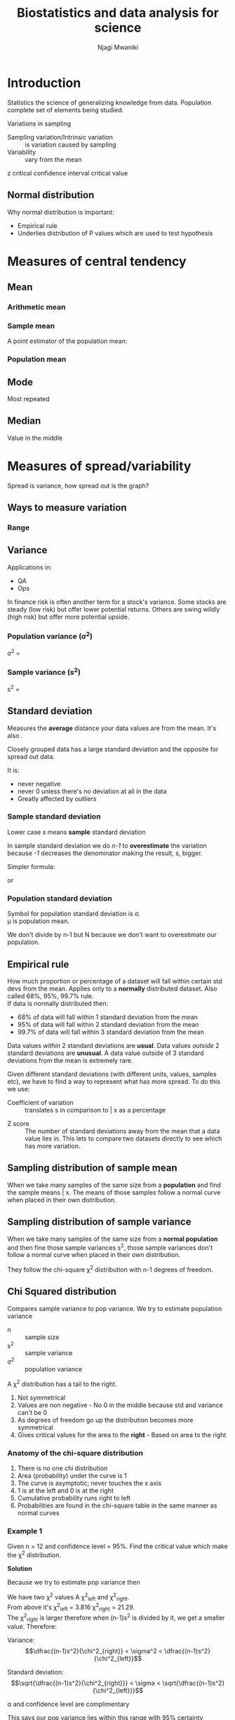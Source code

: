 #+TITLE: Biostatistics and data analysis for science
#+AUTHOR: Njagi Mwaniki
#+OPTIONS: date:nil

#+LATEX: \newpage


* Introduction
Statistics the science of generalizing knowledge from data.
Population complete set of elements being studied.

Variations in sampling

 - Sampling variation/Intrinsic variation :: is variation caused by sampling
 - Variability :: vary from the mean

z critical
confidence interval
critical value

** Normal distribution
Why normal distribution is important:
 - Empirical rule
 - Underlies distribution of P values which are used to test hypothesis

#+LATEX: \newpage
* Measures of central tendency
** Mean

*** Arithmetic mean

\begin{equation*}
\bar x = \dfrac{\sum\limits^{n}_{i=1} x_i }{n}
\end{equation*}


*** Sample mean
A point estimator of the population mean:

\begin{equation*}
\bar x = \dfrac{\sum\limits^{n}_{i=1} x_i }{n}
\end{equation*}


*** Population mean
\begin{equation*}
\mu = \dfrac{\sum\limits^{n}_{i=1} x_i }{N}
\end{equation*}

** Mode
Most repeated

** Median
Value in the middle

#+LATEX: \newpage
* Measures of spread/variability
Spread is variance, how spread out is the graph?

** Ways to measure variation
*** Range
\begin{equation*}
Range = max\ value - min\ value
\end{equation*}
** Variance
 Applications in:
  - QA
  - Ops

 In finance risk is often another term for a stock's variance.
 Some stocks are steady (low risk) but offer lower potential returns.
 Others are swing wildly (high risk) but offer more potential upside. 

*** Population variance (\sigma^2)

\sigma^2 = \dfrac{\Sigma (x_i - \mu)^2}{N}

*** Sample variance (s^2)

s^2 = \dfrac{\Sigma (x_i - \bar x)^2}{n-1}

** Standard deviation
Measures the *average* distance your data values are from the mean.
It's also \sqrt{variance}. 

Closely grouped data has a large standard deviation and the opposite for spread out data.

It is:
 - never negative
 - never 0 unless there's no deviation at all in the data
 - Greatly affected by outliers

*** Sample standard deviation

Lower case /s/ means *sample* standard deviation

\begin{equation*}
s = \sqrt{\frac{\sum\limits^{n}_{i=1} (x_i-\bar x)^2 }{n-1}}
\end{equation*}

In sample standard deviation we do /n-1/ to *overestimate* the variation
because /-1/ decreases the denominator making the result, s, bigger.


Simpler formula:

\begin{equation*}
s = \sqrt\frac{n\sum\limits^{n}_{i=1} x_i^2 - (\sum\limits^{n}_{i=1} x_i)^2} {n(n-1)} \\
\end{equation*}

or 
\begin{equation*}
 s = \sqrt\frac{n\sum x^2 - (\sum x)^2} {n(n-1)}
\end{equation*}

*** Population standard deviation

Symbol for population standard deviation is \sigma. \\
\mu is population mean.

\begin{equation*}
\sigma = \sqrt\frac{\sum\limits^{n}_{i=1}(x_i-\mu)^2}{N}
\end{equation*}

We don't divide by n-1 but N because we don't want to overestimate our population.

** Empirical rule
How much proportion or percentage of a dataset will fall within certain std devs from the mean.
Applies only to a *normally* distributed dataset.
Also called 68%, 95%, 99.7% rule. \\
If data is normally distributed then:
 - 68% of data will fall within 1 standard deviation from the mean
 - 95% of data will fall within 2 standard deviation from the mean
 - 99.7% of data will fall within 3 standard deviation from the mean


Data values /within/ 2 standard deviations are *usual*.
Data values /outside/ 2 standard deviations are *unusual*.
A data value outside of 3 standard deviations from the mean is extremely rare.

Given different standard deviations (with different units, values, samples etc), we have to find a way to represent what has more spread.
To do this we use:
  - Coefficient of variation :: translates s in comparison to \bar x as a percentage

\begin{equation*}
c.v. = \frac{s}{\bar x} * 100
\end{equation*}

  - Z score :: The number of standard deviations away from the mean that a data value lies in. This lets to compare two datasets directly to see which has more variation.

** Sampling distribution of sample mean
When we take many samples of the same size from a *population* and find the sample means \bar x.
The means of those samples follow a normal curve when placed in their own distribution.

** Sampling distribution of sample variance
When we take many samples of the same size from a *normal population* and then fine those sample variances s^2, those sample variances don't follow a normal curve when placed in their own distribution.

They follow the chi-square \chi^2 distribution with n-1 degrees of freedom.

** Chi Squared distribution

Compares sample variance to pop variance.
We try to estimate population variance

\begin{equation*}
\chi^2 = \frac{(n-1) s^2}{\sigma^2}
\end{equation*}

 - n :: sample size
 - s^2 :: sample variance
 - \sigma^2 :: population variance

A \chi^2 distribution has a tail to the right.

 1. Not symmetrical
 2. Values are non negative -  No 0 in the middle because std and variance can't be 0
 3. As degrees of freedom go up the distribution becomes more symmetrical
 4. Gives critical values for the area to the *right* - Based on area to the right

*** Anatomy of the chi-square distribution
   1. There is no one chi distribution
   2. Area (probability) under the curve is 1
   3. The curve is asymptotic; never touches the x axis
   4. 1 is at the left and 0 is at the right
   5. Cumulative probability runs right to left
   6. Probabilities are found in the chi-square table in the same manner as normal curves

*** Example 1
Given n = 12 and confidence level = 95%. Find the critical value which make the \chi^2 distribution.

*Solution*

\begin{equation*}
\alpha = 1-0.95 = 0.05 \\

\dfrac{0.05}{2} = 0.025\\

From the table:\\
Using\ 0.025\ as\ P:\ Area\ to\ the\ right \chi^2 critical\ value = 21.29\\

Using\ 0.975\ as\ P:\ Area\ to\ the\ left \chi^2 critical\ value = 3.816

\end{equation*}

Because we try to estimate pop variance then

\begin{equation*}
\chi^2 = \frac{(n-1) s^2}{\sigma^2}
\rightarrow
\sigma^2= \frac{(n-1) s^2}{\chi^2} 


\end{equation*}

We have two \chi^2 values A \chi^2_{left} and \chi^2_{right}.\\
From above it's \chi^2_{left} = 3.816 \chi^2_{right} = 21.29.\\
The  \chi^2_{right} is larger therefore when (n-1)s^2 is divided by it, we get a smaller value. Therefore:


Variance:
$$\dfrac{(n-1)s^2}{\chi^2_{right}} < \sigma^2 <  \dfrac{(n-1)s^2}{\chi^2_{left}}$$

Standard deviation:
$$\sqrt{\dfrac{(n-1)s^2}{\chi^2_{right}}} < \sigma <  \sqrt{\dfrac{(n-1)s^2}{\chi^2_{left}}}$$

\alpha and confidence level are complimentary

This says our pop variance lies within this range with 95% certainty

*** Example 2
We sample 10 phone chargers and we have a std dev of 0.15 volts. Construct a 95% CI for \sigma and \sigma^2.

*Solution*

\begin{align*}
s = 0.15

n  = 10

\alpha = 0.05\\[1mm]

\chi^2_{right}\ 0.025 \rightarrow 19.023 \\[1mm]

\chi^2_{left}\ 0.975 \rightarrow 2.7 \\[1mm]

\dfrac{(n-1)s^2}{\chi^2_{right}} < \sigma^2 <  \dfrac{(n-1)0.15^2}{\chi^2_{left}} \\[3mm]

\dfrac{(10-1)0.15^2}{19.023} < \sigma^2 <  \dfrac{(10-1)s^2}{2.7} \\[1mm]

0.0105 <  \sigma^2 < 0.075

For voltage specifically use the sqaure root to get:
0.1031 <  \sigma < 0.2738

\end{align*}

** F ratio and F distribution
Whether 2 sample variances are equal given the limits of random sampling
We want to know whether a difference is statistically significant or caused by a sampling error.

**** F ratio
 
F = \dfrac{larger\ sample\ variance}{smaller\ sample\ variance} = \dfrac{s^2_x}{s^2_y}


**** F distribution
The distribution of F ratios
sample df = n - 1

**** Equality of variance
Are the variances equal or not?

#+LATEX: \newpage
* Measures of relative standing
Comparing measures between or within datasets.
This lets you compare the variation of two samples or populations.

** Coefficient of variation
The ratio of standard deviation to the mean as a percentage

\begin{equation*}
c.v. = \frac{s}{\bar x} * 100
\end{equation*}

** Z score
The number of standard deviations that data value is away from the mean.
Same for sample as well as population.
Z scores can be negative or positive.
A z score at the mean is 0
Z scores can also be usual >= -2 && <= 2 or unusual < -2 && > 2
The larger the z score in terms of absolute value the more rare the data.

Sample
\begin{equation*}
z = \frac{x - \bar x}{s}
\end{equation*}

Population
\begin{equation*}
z = \frac{x - \mu}{\sigma}
\end{equation*}

** Quartiles
Data has to be sorted, has to be values.
Go from left to right:
 - Q1 :: bottom 25%
 - Q2 (median) :: bottom 50%
 - Q3 :: bottom 75% of the data
There's no Q4 because that's everything.

|---+---+---+----+----+----+----+----|
| 1 | 3 | 6 | 10 | 15 | 21 | 28 | 36 |
|---+---+---+----+----+----+----+----|

In the sample above:\\
Q1 = 4.5\\
Q2 = 12.5\\
Q3 = 24.5

|---+---+---+----+----+----+----+----+----|
| 1 | 3 | 6 | 10 | 15 | 21 | 28 | 36 | 39 |
|---+---+---+----+----+----+----+----+----|

We pretend in this case that the 15 doesn't exist.\\
Q1 = 4.5\\
Q2 = 15\\
Q3 = 32

** Percentiles
Separates data into 100 parts. We have 99 parts

\begin{equation*}
Percentile\ of\ x = \frac{number\ of\ values\ less\ than\ x}{total\ number\ of\ values}*100
\end{equation*}

** InterQuartile range (IQR)

75th percentile - 25th percentile

#+LATEX: \newpage
* Population vs sample data
** Population data
The population is defined by the researcher e.g all women, all bulbs produced by a certain company etc.
Populations can be large, it's hard to collect data on each member of a population.

Collecting data on all members of a population is called a [[https://en.wikipedia.org/wiki/Census][census]].

** Sample data
When we need to make a conclusion about our population we use a sample.
A small but well chosen sample can accurately represent the population.

Sample guidelines:
 - All elements in the sample should be part of the population
 - The sample should be representative of the population
 - In most cases (if not all) samples from the population should be independent of each other

Kinds of samples:
 - Random

A sample is always an approximation of the population. Therefore:
 - Sample data sets always have error built into them
 - 

#+LATEX: \newpage
** Point estimate
Using a single value from a sample to approximate an entire population parameter.

\begin{equation*}
p = population proportion\ of\ successes

\^{p} = sample proportion\ of\ success = \dfrac{x}{n}

\^{q} = sample proportion\ of\ failure = 1-\^{p}

\^{p} is a *point estimate* for p
\end{equation*}


You have no idea how accurate the point estimate is.

** Confidence interval
*Range* of numbers used to estimate a population parameter.
Estimates a population proportion from a sample proportion.

They have:
 1. Confidence level (1-\alpha): how confident you are that the actual value of the population parameter will be inside the interval. 
    - \alpha is the complement of the confidence level.
    - most common confidence levels:
      * 90% \rightarrow \alpha = 0.1
      * 95% (most used) \rightarrow \alpha = 0.05
      * 99% \rightarrow \alpha = 0.01

Requirements:
 1. A random sample.
 2. Conditions for binomial
    - Fixed number of trials
    - Trials are independent
    - Two outcomes (success or failure)
    - n*p >= 5 and n*q >= 5

Example: The 95% CI for p is 0.38 < p < 0.497
I don't know what p is but I'm 95% sure that it falls between 0.38 and 0.497 of the population

** Critical value
A z score that separates the likely region from the unlikely region. 

** Margin of error
Max difference between \^{p} and p.

\begin{equation*}
E = Z_{\alpha/2}\sqrt{\dfrac{\hat{p}-\hat{q}}{n}}
\end{equation*}

*** Example
 We are given that n = 670, \^{p} = 0.85, we also jusqt learned that the standard eror of the sample proportion is SE = p(1-p). Which of
the below is the correct calculation of the 95% confidence interval?
 
\begin{equation*}
0.85 \pm 1.96 * \sqrt{\dfrac{0.85*0.15}{670}}
\end{equation*}

* Descriptive statistics
** z-scores
Measure of *distance* from the mean. \\
How far from the mean is a is a given data point.
How many *standard deviations* away (above or below) from the mean is a data point.
Standard deviation here is a unit of measurement like a kg, meter etc.

z-scores are standardized measures where the unit is a standard deviations.

z score of the mean is 0 because it's zero distance from itself.

Like mass of person x is 5 kgs; we can say z-score of x is 1 standard deviations.


*** Formula

\begin{equation*}
z_{datapoint} = \frac{data\ point - mean\ value}{standard\ deviation}
\end{equation*}

**** Population
\begin{equation*}
z_x = \dfrac{x - \mu}{\sigma}
\end{equation*}


**** Sample
\begin{equation*}
z_x = \dfrac{x - \bar x}{s}
\end{equation*}

#+LATEX: \newpage
* Correlation
Independent variable should be on the x axis while the dependent variable should be on the y axis.
Correlation seeks a statistical relationship between *two* variables or *bivariate* data.

A regression model is unique to the data it represents.
Adding data will change the regression model.
It's not proper to extrapolate above or below data being evaluated.
How much better is our line of fit compared to only using the mean of the dependent variable.

** Dependence

** Correlation and causation
It is tempting to assume that one variable causes another however, correlation doesn't imply causation.
** Uses of correlation
  - comparing models :: You compare a given model against just the mean of the dependent variable
  - prediction :: useful because they indicate a *predictive* relationship that can be exploited in practice

** Correlation coefficient (r)
Correlation coefficient is a popular way of summarizing a scatter plot into one value between 1 and -1.

  * +ve slope is +ve correlation
  * -ve slope is -ve correlation
  * 0 slope is no correlation

/A weak correlation is closer to 0; whereas a strong correlation is near 1 or -1/

** Steps
*** 1. Fit line
Helps fit a straight line through the data 
Minimum square distances between fitted line and individual points
***  2. Remember slope
Remembers if slope is pointing upwards or downwards
***  3. Quality of fit of the straight line for the data
Shows how well the slope fits the data based on whether the correlation is weak or strong

** Example
Trying to see whether more fertilizer leads to higher yields of beans

|------------------+---+---+---+---+---+---+---|
| Fertilizer (lbs) | 2 | 1 | 3 | 2 | 4 | 5 | 3 |
|------------------+---+---+---+---+---+---+---|
| Bushels of beans | 4 | 3 | 4 | 3 | 6 | 5 | 5 |
|------------------+---+---+---+---+---+---+---|

| x | y | x \cdot y | x^2 | y^2 |
|---+---+----------+-----+-----|
| 2 | 4 |        8 |   4 |  16 |
| 1 | 3 |        3 |   1 |   9 |
| 3 | 4 |       12 |   9 |  16 |
| 2 | 3 |        6 |   4 |   9 |
| 4 | 6 |       24 |  16 |  36 |
| 5 | 5 |       25 |  25 |  25 |
| 3 | 5 |       15 |   9 |  25 |

\begin{align*}
\Sigma x 20
\Sigma y 30
\Sigma x \cdot y 93
\Sigma x^2 68
\Sigma y^2 136

r = \dfrac{n(\Sigma x \cdot y) - (\Sigma x)(\Sigma y)}{\sqrt{(n(\Sigma x^2) - (\Sigma x)^2) (n(\Sigma y^2) - (\Sigma y)^2)}}
\end{align*}

** Fit
** Residuals/errors
These are values of how far our values are from the line of best fit

** Coefficient of determination

Calculated by: r^2 = SSR/SST

When r^2*100 we get the percentage of results due to SSE



#+LATEX: \newpage
#+LATEX: \newpage
* Simple linear regression
We compare a model of the dependent variable on it's own against
a model of the dependent variable against the independent variable.

Assume:
 - normal distribution
 - both x and y are continuous
 - both x and y are numerical

** Coming up with a regression line
Get the *centroid* point made by \( (\bar x, \bar y) \).
Your line of best fit must pass through the centroid.

\begin{align*}

\beta_0 = intercept

\beta_1 = gradient

\^{y}_i = \beta_0 + \beta_1 x \rightarrow Similar\ to: y = mx + c\\[2mm]

\beta_1 = \dfrac {\Sigma (x_i - \bar x) (y_i - \bar y)}{\Sigma (x_i - \bar x)^2}\\[1mm]
\end{align*}

** SSE (Sum of squared Errors)
TODO
** SST (Total Sum of Squares)
$$\Sigma (x_i - \bar x)^2$$

** SSR (Sum of squares due to regression)
SSR = Sum of squared errors of \bar y alone - Sum of squared errors of best line of fit

#+LATEX: \newpage
* Logistic regression
Dependent variable is binary
We want to link our probabilities back to 0 & 1

Logistic regression seeks to:

 1. *Model* the probability of an event occurring based on the values of an independent variable, which can be categorical or numerical.
 2. *Estimate* the prob that an event occurs for a randomly selected observation vs the prob that the event doesn't occur
 3. *Predict* the effect of a series of vars on a binary response var
 4. *Classify* observations by estimating the prob that an observation is in particular category (e.g bank loan approved or not)

** Probability
** Odds

Odds are probability of something occurring / probability of something not occurring

$$odds = \dfrac{P(occurring)}{P(not\ occurring)}$$

Probability of it not occurring is: 1 - probability of it occurring

$$odds =  \dfrac{p}{q} = \dfrac{p}{1-p}$$

/What about events that have a probability of 1 occurring? We get odds of infinity/

*** Examples 

**** Flipping a fair coin
Odds of getting heads:

odds(heads) = \dfrac{0.5}{0.5} = 1 or 1:1

**** Rolling a fair die
Odds of getting 1 or 2:

odds(1 or 2) = \dfrac{0.333}{0.666} = \dfrac{1}{2} = 0.5 or 1:2

**** Deck of playing cards
Odds of pulling out a diamond card:

odds(diamonds) = \dfrac{0.25}{0.75} = \dfrac{1}{3} = 0.333 or 1:3

/There are 52 cards in a deck and 4 types of cards (diamond, spade, flowers & hearts) and in equal numbers/

** Odds ratio
A ratio of two odds
We are comparing the likelihood of getting an outcome in two separate "systems"


If we want to know how much we increase the odds of getting an outcome by changing one variable and holding all others constant.
/odds ratio for a variable show how the odds change with 1 unit increase in that variable holding all other variables constant./
e.g 
 - What are the odds of getting a loan approved by increasing your credit score  by 1?
 - What are the odds of getting  a heart attack when you increase your bodyweight 1 kg past a certain threshold?


**** Examples
 Say we want to start a casino and want to make some loaded coins to make sure the house wins.
 We may want to know how to load our coin so that the house wins but the players also win a few times to keep them coming.
 We want to know how many more times our loaded coin will get a certain outcome compares to a fair coin.


****** A loaded coin 
P(heads) = \dfrac{7}{10} = 0.7 \\
odds(heads) = \dfrac{0.7}{0.3} = 2.333


****** A fair coin
P(heads) = \dfrac{1}{2} = 0.5 \\
odds(heads) = \dfrac{0.5}{0.5} = 1.0

Odds ratio would be:
\dfrac{2.333}{1.0} = 2.333

This means that in the loaded coin we are 2.333 more times likely to get heads than on the fair coin.
Loading the coin by 2 increases the odds of getting a heads by 2.333

** Odds ratio in logistic regression
The odds ratio for a variable in logistic regression represents how the odds change with 1 unit increase in that variable holding all other variables constant.

*** Example
By increasing our credit score by one how do we affect the probability of getting a loan approved?

Body weight and sleep apnea. Categories:
 - apnea
 - no apnea

Weight variable has an odds ratio of 1.07

This means a 1 pound increase in body weight increase the odds of having sleep apnea by 1.07.\\
A 10 lbs increase in weight increase the odds to 1.98.\\
A 20 lbs increase raised odds to 3.87.

** Odds vs probability
One could have high odds but still low probability for something.
You may increase your odds of something but the probability of getting that outcome was still low to begin with.
Another may have lower odds but high probability of getting an outcome.

Take the case of people in different ages on different diets and on different drugs and their chances of them getting sick because of it. Younger people have a low probability of getting sick whether or not they do things that increase their odds of getting sick.

Odds can have a large magnitude change even if the underlying probabilities are low.

** Logit

We don't know p and we wish to estimate it. The estimate of p is written src_LANG[headers]{\hat p} (p hat).
We need a function that links the independent variable x axis with probabilities on the y axis.

\begin{align*}
ln(odds) = ln(\frac{p}{q}) = ln(p) - ln(q) = logit(p)

log_ex = ln\ x
\end{align*}

** Regression equation
We are estimating an unknown p for any given linear combo of independent variables.
In the logit function we have 0 to 1 running along our x axis but we want to have them on our y axis.
We can achieve that by taking the inverse of the logit function.

\begin{align*}

logit(p) =  ln(\dfrac{p}{1-p})\\[3mm]

Where p is between 0 and 1\\[2mm]

logit^{-1}(\alpha) = \dfrac{1}{1+e^{-\alpha}} =  \dfrac{e^{\alpha}}{1+e^{\alpha}}\\[3mm]

log_ex = ln\ x\\[2mm]

logit(p) = ln(\dfrac{p}{1-p}) = \beta_0 + \beta_1 x_1\\[2mm]

\dfrac{p}{1-p} = e^{\beta_0 + \beta_1 x_1}\\[2mm]

p = e^{\beta_0 + \beta_1 x_1}(1-p)\\[2mm]

distribute\\[0.5mm]

p = e^{\beta_0 + \beta_1 x_1} - e^{\beta_0 + \beta_1 x_1} * p\\[2mm]

p +  e^{\beta_0 + \beta_1 x_1} * p = e^{\beta_0 + \beta_1 x_1}\\[2mm]

p(1 + e^{\beta_0 + \beta_1 x_1}) =  e^{\beta_0 + \beta_1 x_1}\\[2mm]

Therefore the estimated regression equation:\\[1mm]

\^p =  \dfrac{e^{\beta_0 + \beta_1 x_1}}{1+ e^{\beta_0 + \beta_1 x_1}}

\end{align*}

*** Example
Home owners loans
n = 1000
1 approved
0 not aprroved



#+LATEX: \newpage
* Finite math
** Permutations

*order matters*

** Combinations
The number of *different ways* that r objects can be selected from n objects.
If there are n objects, how many different ways can we select *groups* of size r?

Often said as n choose r, denoted as C(n,r)

*Order doesn't matter*
Think of sets.

*** Formula 
C(n,r) = \dfrac{n!}{r! (n-r)!}

#+LATEX: \newpage
* Discrete distributions
The outcomes are finite and must be integers

#+LATEX: \newpage
* The Binomial Distribution
A type of discrete distribution.

The probability of any given outcome is a combination of both the *number of trials* and the *success rate*.

Binomial Bi two and nomial is a name in our case an outcome, 2 outcomes.
We categorize our outcomes as either a *success* or a *failure*.


** Binomial experiment

*** Characteristics

 1. You have to have a *fixed* number of trails.
 2. Trials must be independent - outcome of one trial doesn't affect any other
 3. Each trial has only 2 outcomes a success or a failure
 4. The probability of success remains the same in every trial

*** Formula

\begin{equation*}
Probability\ of\ x\ in\ n  = C(n,x) p^x (1-p)^{n-x}
\end{equation*}

Where (look under [[Finite math]]):
\begin{equation*}
C(n,x) = {}{_n}C{_x} = \frac{n!}{x
!(n-x)!}
\end{equation*}

 - n: number of trails
 - x: number of successes in n trials
 - p: probability of success in a single trial
 - q: probability of a failure in any trial

*** Example
In a die, what is the probability of rolling a 4 is 30%. The die is rolled 10 times.
Find the probability of rolling eight 4s.

*Solution*
\begin{align*}
p = 0.3

q = 0.7

x = 4

n-x = 10-4 = 6\\[1mm]

{}_{10}C_4 = \frac{10!}{4!(10-4!)} = 210 \\[3mm]

P(x) = C(n,x) p^x (1-p)^{n-x} = 210*0.3^4*0.7^6 = 0.2

\end{align*}

#+LATEX: \newpage
* Standard Error/Standard Error of the mean

This is the estimated population standard deviation from the sample standard deviation.
Sample mean is unlikely to be equal to population mean.
Standard deviation of the means of many samples from the population mean.

\begin{equation*}
s.e. = \hat \sigma = \dfrac{s}{\sqrt n}
\end{equation*}

#+LATEX: \newpage
* ANOVA (ANalysis Of VAriance)

This is the variability among/between sample means vs variability within each sample
 

\begin{equation*}
H_0: \mu_1 = \mu_2 = \mu_3
\end{equation*}
\\
Therefore, the samples are *likely* to come from the same population. \\
*Why not multiple t-tests?* The error compounds in each t-test. \\

ANOVA is really a variability ratio:

\begin{equation*}
A\ variability\ ratio = \dfrac{variability\ between\ means}{variability\ within\ distributions}
\end{equation*}

\begin{equation*}
Variance\ Between + Variance\ Within = Total\ Variance
\end{equation*}

 - partitioning :: separating total variance into its component parts

If variance between the means is relatively large than within the means ratio
will be much larger than 1 and the samples likely don't come from a common population.

*Overview*

At least one  mean is an outlier and each distribution is narrow; distinct from each other
\begin{equation*}
Reject\ H_0 =  \dfrac{LARGE}{small} \\
\end{equation*}

Means are fairly close to overall mean and/or distributions overlap a bit, hard to distinguish
\begin{equation*}
Fail\ to\ reject\ H_0 = \dfrac{similar}{similar}
\end{equation*}

Means are very close to overall mean and/or distributions melt together
\begin{equation*}
Fail\ to\ reject\ H_0 = \dfrac{similar}{LARGE}
\end{equation*}


** One way ANOVA
Also called single factor ANOVA (ANalysis Of VAriance).

Without getting the avg of the sum of squared deviations

SST (Sum of Squares Total)
 1. Find difference between each data point and overall mean
 2. square the difference
 3. add them up

SSC (Sum of Squares of the Columns)
 1. Difference between each group mean and overall mean
 2. Square the deviations
 3. add them up

SSE (Sum of Squares Error)
 1. Find the difference between each data point and it's own column mean
 2. square each deviation
 3. Add them up

SST = SSE + SSC

Sum of squares:
SS = \Sigma (x-\mu)^2

Sample variance:
\begin{align*}
s^2 = \dfrac{\Sigma(x-\mu)^2}{n-1}
\end{align*}

*** Example

H_0: \mu_1 = \mu_2 = \mu_3 \\
H_\alpha: There is at least one difference among the means
\alpha = 0.05

|---+---+---|
| 1 | 2 | 3 |
|---+---+---|
| 1 | 2 | 2 |
| 2 | 4 | 3 |
| 5 | 2 | 4 |


Means within:

\begin{falign*}
\bar x{_1} = \frac{1+2+5}{3} = \frac{8}{3} = 2.67 \\
\bar x{_2} = \frac{2+4+2}{3} = \frac{8}{3} = 2.67 \\
\bar x{_3} = \frac{2+3+4}{3} = \frac{9}{3} = 3 \\
\bar{\bar x} = \frac{1 + 2 + 5 + 2 + 4 + 2 + 2 + 3 + 4}{9} = \frac{25}{9} = 2.78
\end{falign*}

Means between:


Degrees of freedom:\\

 - k :: number of conditions
 - N :: number of scores

\begin{falign*}
df_{between}: k-1 = 3-1 = 2\\
df_{within}: N-k = 9-3 = 6 \\
df_{total}: 2+6 = 8
\end{falign*}

From the above we get the F_{critical} from our table.
\begin{falign*}
df_{1} = df_{between}\\
df_{2} = df_{within}
\end{falign*}

For the above in our table we get F_{critical} of 5.14

\begin{falign*}
SS_{total} = \Sigma(x-\bar{\bar x})^2
SS_{within} = \Sigma
SS_{within} = SS_{total} -SS_{within}
\begin{falign*}

$$ANOVA = \frac{SS_{total} - SS_{within}}{SS_{within}} = \frac{SS_{between}}{SS_{within}}$$

\begin{falign*}
SS_{total} = (1-2.78)^2 + (2-2.78)^2 + ... + (2-2.78)^2 + ... + (4-2.78)^2 = 13.6\\

SS_{within} = (1-2.67)^2 + (2-2.67)^2 + ... + (2-2.67)^2 + ... + (4-3)^2 = 13.34\\

SS_{between} = SS_{total} - SS_{within} = 13.6-13.34 = 0.26\\

Variance_{between} = \frac{SS_{between}}{df_{betweeen}}\\
Variance_{within} = \frac{SS_{within}}{df_{withinn}}

F = \dfrac{Variance_{between}} {Variance_{within}} = \dfrac{\dfrac{0.26}{2}{}}{\frac{13.34}{6}} = \dfrac{0.13}{2.22} = 0.059 \\



F_{critical} = 5.14 \\
F = 0.059

F < F_{critical}

0.059 < 5.14
\end{falign*}

Therefore, we fail to reject our H_0 \\
/Mean squared between/ is also /variance between/


** Two way ANOVA
Out of scope

#+LATEX: \newpage
* z-test, t-test & p values
How to conduct hypothesis tests on 2 population means.

** t-test

*** t value
Shows the difference *within groups* and compares it to difference *between the same groups*.
In the case of the paired t-test we get the t value for *paired* data.

\begin{align*}
t-value: = \dfrac{\bar x - H_0}{\dfrac{s}{\sqrt{n}}}
\end{align*}

* Independent samples (random) t-test

* Matched sample (paired) t-test
The paired t-test - also called two sample, within subjects, repeated measures and dependent samples t-test - is a statistical method used to measure the change within the same sample after an event occurs.
It uses paired or dependent data (where the data in one sample affects the data in the other sample e.g before and after a process such as taking a drug).

**** Properties of the paired t test
  - holds more statistical power as there isn't variability between subjects
  - susceptible to ordering effects
  - used where we care about the difference between each observation
  - assumes the difference between pairs is normally distributed

**** Example
  Paired t-test on the effectiveness of a weight loss drug.

  #+CAPTION: Positive values indicate weight loss and negative values indicate weight gain
   | subject | on drug | on placebo |  d_i |
   |---------+---------+------------+------|
   |       1 |     1.1 |          0 |  1.1 |
   |       2 |     1.3 |       -0.3 |  1.6 |
   |       3 |     1.0 |        0.6 |  0.4 |
   |       4 |     1.7 |        0.3 |  1.4 |
   |       5 |     1.4 |        0.7 |  0.7 |
   |       6 |     0.1 |       -0.2 |  0.3 |
   |       7 |     0.5 |        0.6 | -0.1 |
   |       8 |     1.6 |        0.9 |  0.7 |
   |       9 |    -0.5 |       -2.0 |  1.5 |
   |---------+---------+------------+------|
   |         |         |            |  7.6 |
   #+TBLFM: $4=vsum(@2$4..@10$4)


   - H_0 :: The given weight loss drug has no effect on weight loss.
   - H_1 :: The given weight loss drug leads to weight loss.
   - \alpha :: 0.05 (threshold for whether to accept H_0).
   - d_i :: difference between measurements of each subject
   - \mu_d :: mean difference between the measurements of each subject, if \mu_d = 0 there's no difference between the two measurements.
   - degrees of freedom (df) :: n - 1

\begin{align*}
\mu_d = \dfrac{\Sigma{d_i}}{n} = \dfrac{7.6}{9} = 0.8444
 
s = 0.72

n = 9
\bar x = 0.8

H_0 = 0  \tiny \textbf{ null hypothesis is always 0}

df = n - 1 = 9 - 1= 8

t* = \dfrac{1.0 - 0}{\dfrac{0.72}{\sqrt{9}}} = 4.17

p = 0.005

\end{align*}

***** Conclusion

The result is significant at p < 0.05
Since p-value (0.005) > than \alpha (0.05), we reject H_0. Therefore, we accept H_1 that our drug is effective at weight loss because there's only 0.005 chance that the weight loss was not because of the drug.

** P values
Get them from the p tables given the z score

#+LATEX: \newpage
* Types of variables

Types of variables:
 - numerical :: 
 - derived :: e.g. Body Mass Index
 - transformed :: e.g logarithm
 - qualitative :: non-numeric
   * categorical :: discrete yes or no
 - quantitivative :: numeric
   * discrete ::
   * continuous :: 

Exposure and outcome variables
 - predictor ::
 - response :: 


 - Cumulative frequency :: summation of frequency


** Numerical
** Binary or categorical
** Rates

#+LATEX: \newpage
* Degrees of freedom (df)
#+LATEX: \newpage
* Hypothesis testing
Testing whether a claim is valid.

* Types of studies
 - observational studies
 - case control study
 - cohort study
 - cross sectional study
 - controlled experimental study
 - before-and-after-type study
 - experimental study
 - blinded

#+LATEX: \newpage
* References

1. [[https://www.youtube.com/user/BCFoltz/][Brandon Foltz Youtube]]
2. [[https://www.youtube.com/user/professorleonard57][Professor Leonard Youtube]]
3. Kirkwood BR, Sterne JAC. 2003. Essential Medical Statistics. 2nd ed., Blackwell. 
